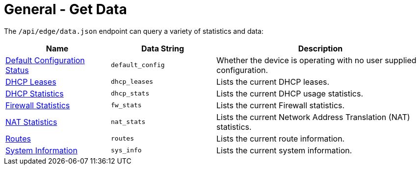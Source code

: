 = General - Get Data

The `/api/edge/data.json` endpoint can query a variety of statistics and data:

[cols="1,1,2", options="header"] 
|===
|Name
|Data String
|Description

|link:Data%20-%20Default%20Configuration%20Status.adoc[Default Configuration Status]
|`default_config`
|Whether the device is operating with no user supplied configuration.

|link:Data%20-%20DHCP%20Leases.adoc[DHCP Leases]
|`dhcp_leases`
|Lists the current DHCP leases.

|link:Data%20-%20DHCP%20Statistics.adoc[DHCP Statistics]
|`dhcp_stats`
|Lists the current DHCP usage statistics.

|link:Data%20-%20Firewall%20Statistics.adoc[Firewall Statistics]
|`fw_stats`
|Lists the current Firewall statistics.

|link:Data%20-%20NAT%20Statistics.adoc[NAT Statistics]
|`nat_stats`
|Lists the current Network Address Translation (NAT) statistics.

|link:Data%20-%20Routes.adoc[Routes]
|`routes`
|Lists the current route information.

|link:Data%20-%20System%20Information.adoc[System Information]
|`sys_info`
|Lists the current system information.
|===